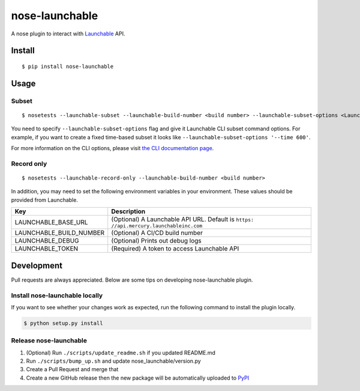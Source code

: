 nose-launchable
===============

A nose plugin to interact with
`Launchable <https://www.launchableinc.com/>`__ API.

Install
-------

::

   $ pip install nose-launchable

Usage
-----

Subset
~~~~~~

::

   $ nosetests --launchable-subset --launchable-build-number <build number> --launchable-subset-options <Launchable CLI subset options>

You need to specify ``--launchable-subset-options`` flag and give it
Launchable CLI subset command options. For example, if you want to
create a fixed time-based subset it looks like
``--launchable-subset-options '--time 600'``.

For more information on the CLI options, please visit `the CLI
documentation
page <https://docs.launchableinc.com/resources/cli-reference#subset>`__.

Record only
~~~~~~~~~~~

::

   $ nosetests --launchable-record-only --launchable-build-number <build number>

In addition, you may need to set the following environment variables in
your environment. These values should be provided from Launchable.

+-----------------------------------+-----------------------------------+
| Key                               | Description                       |
+===================================+===================================+
| LAUNCHABLE_BASE_URL               | (Optional) A Launchable API URL.  |
|                                   | Default is                        |
|                                   | ``https:                          |
|                                   | //api.mercury.launchableinc.com`` |
+-----------------------------------+-----------------------------------+
| LAUNCHABLE_BUILD_NUMBER           | (Optional) A CI/CD build number   |
+-----------------------------------+-----------------------------------+
| LAUNCHABLE_DEBUG                  | (Optional) Prints out debug logs  |
+-----------------------------------+-----------------------------------+
| LAUNCHABLE_TOKEN                  | (Required) A token to access      |
|                                   | Launchable API                    |
+-----------------------------------+-----------------------------------+

Development
-----------

Pull requests are always appreciated. Below are some tips on developing
nose-launchable plugin.

Install nose-launchable locally
~~~~~~~~~~~~~~~~~~~~~~~~~~~~~~~

If you want to see whether your changes work as expected, run the
following command to install the plugin locally.

.. code:: bash

   $ python setup.py install

Release nose-launchable
~~~~~~~~~~~~~~~~~~~~~~~

1. (Optional) Run ``./scripts/update_readme.sh`` if you updated
   README.md
2. Run ``./scripts/bump_up.sh`` and update nose_launchable/version.py
3. Create a Pull Request and merge that
4. Create a new GitHub release then the new package will be
   automatically uploaded to
   `PyPI <https://pypi.org/project/nose-launchable/>`__
